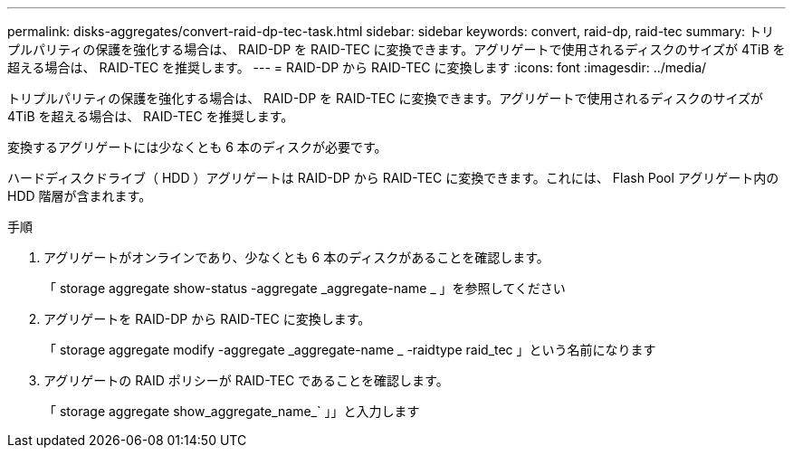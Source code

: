 ---
permalink: disks-aggregates/convert-raid-dp-tec-task.html 
sidebar: sidebar 
keywords: convert, raid-dp, raid-tec 
summary: トリプルパリティの保護を強化する場合は、 RAID-DP を RAID-TEC に変換できます。アグリゲートで使用されるディスクのサイズが 4TiB を超える場合は、 RAID-TEC を推奨します。 
---
= RAID-DP から RAID-TEC に変換します
:icons: font
:imagesdir: ../media/


[role="lead"]
トリプルパリティの保護を強化する場合は、 RAID-DP を RAID-TEC に変換できます。アグリゲートで使用されるディスクのサイズが 4TiB を超える場合は、 RAID-TEC を推奨します。

変換するアグリゲートには少なくとも 6 本のディスクが必要です。

ハードディスクドライブ（ HDD ）アグリゲートは RAID-DP から RAID-TEC に変換できます。これには、 Flash Pool アグリゲート内の HDD 階層が含まれます。

.手順
. アグリゲートがオンラインであり、少なくとも 6 本のディスクがあることを確認します。
+
「 storage aggregate show-status -aggregate _aggregate-name _ 」を参照してください

. アグリゲートを RAID-DP から RAID-TEC に変換します。
+
「 storage aggregate modify -aggregate _aggregate-name _ -raidtype raid_tec 」という名前になります

. アグリゲートの RAID ポリシーが RAID-TEC であることを確認します。
+
「 storage aggregate show_aggregate_name_` 」」と入力します


